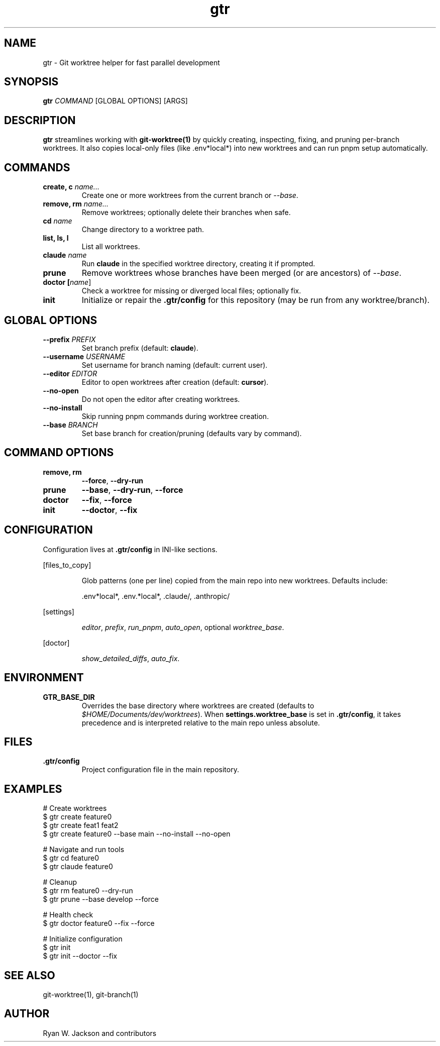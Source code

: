 .TH gtr 1 "September 2025" "gtr" "User Commands"
.SH NAME
gtr \- Git worktree helper for fast parallel development
.SH SYNOPSIS
.B gtr
\fICOMMAND\fR [GLOBAL OPTIONS] [ARGS]
.SH DESCRIPTION
\fBgtr\fR streamlines working with \fBgit-worktree(1)\fR by quickly creating,
inspecting, fixing, and pruning per-branch worktrees. It also copies local-only
files (like .env*local*) into new worktrees and can run pnpm setup automatically.
.SH COMMANDS
.TP
.B create, c \fIname...\fR
Create one or more worktrees from the current branch or \fI--base\fR.
.TP
.B remove, rm \fIname...\fR
Remove worktrees; optionally delete their branches when safe.
.TP
.B cd \fIname\fR
Change directory to a worktree path.
.TP
.B list, ls, l
List all worktrees.
.TP
.B claude \fIname\fR
Run \fBclaude\fR in the specified worktree directory, creating it if prompted.
.TP
.B prune
Remove worktrees whose branches have been merged (or are ancestors) of \fI--base\fR.
.TP
.B doctor [\fIname\fR]
Check a worktree for missing or diverged local files; optionally fix.
.TP
.B init
Initialize or repair the \fB.gtr/config\fR for this repository (may be run from any worktree/branch).
.SH GLOBAL OPTIONS
.TP
.B --prefix \fIPREFIX\fR
Set branch prefix (default: \fBclaude\fR).
.TP
.B --username \fIUSERNAME\fR
Set username for branch naming (default: current user).
.TP
.B --editor \fIEDITOR\fR
Editor to open worktrees after creation (default: \fBcursor\fR).
.TP
.B --no-open
Do not open the editor after creating worktrees.
.TP
.B --no-install
Skip running pnpm commands during worktree creation.
.TP
.B --base \fIBRANCH\fR
Set base branch for creation/pruning (defaults vary by command).
.SH COMMAND OPTIONS
.TP
.B remove, rm
\fB--force\fR, \fB--dry-run\fR
.TP
.B prune
\fB--base\fR, \fB--dry-run\fR, \fB--force\fR
.TP
.B doctor
\fB--fix\fR, \fB--force\fR
.TP
.B init
\fB--doctor\fR, \fB--fix\fR
.SH CONFIGURATION
Configuration lives at \fB.gtr/config\fR in INI-like sections.
.PP
[files_to_copy]
.IP
Glob patterns (one per line) copied from the main repo into new worktrees.
Defaults include:
.IP
\&.env*local*, .env.*local*, .claude/, .anthropic/
.PP
[settings]
.IP
\fIeditor\fR, \fIprefix\fR, \fIrun_pnpm\fR, \fIauto_open\fR, optional \fIworktree_base\fR.
.PP
[doctor]
.IP
\fIshow_detailed_diffs\fR, \fIauto_fix\fR.
.SH ENVIRONMENT
.TP
.B GTR_BASE_DIR
Overrides the base directory where worktrees are created (defaults to
\fI$HOME/Documents/dev/worktrees\fR). When \fBsettings.worktree_base\fR is set in
\fB.gtr/config\fR, it takes precedence and is interpreted relative to the main repo
unless absolute.
.SH FILES
.TP
.B .gtr/config
Project configuration file in the main repository.
.SH EXAMPLES
.nf
# Create worktrees
$ gtr create feature0
$ gtr create feat1 feat2
$ gtr create feature0 --base main --no-install --no-open

# Navigate and run tools
$ gtr cd feature0
$ gtr claude feature0

# Cleanup
$ gtr rm feature0 --dry-run
$ gtr prune --base develop --force

# Health check
$ gtr doctor feature0 --fix --force

# Initialize configuration
$ gtr init
$ gtr init --doctor --fix
.fi
.SH SEE ALSO
git-worktree(1), git-branch(1)
.SH AUTHOR
Ryan W. Jackson and contributors
